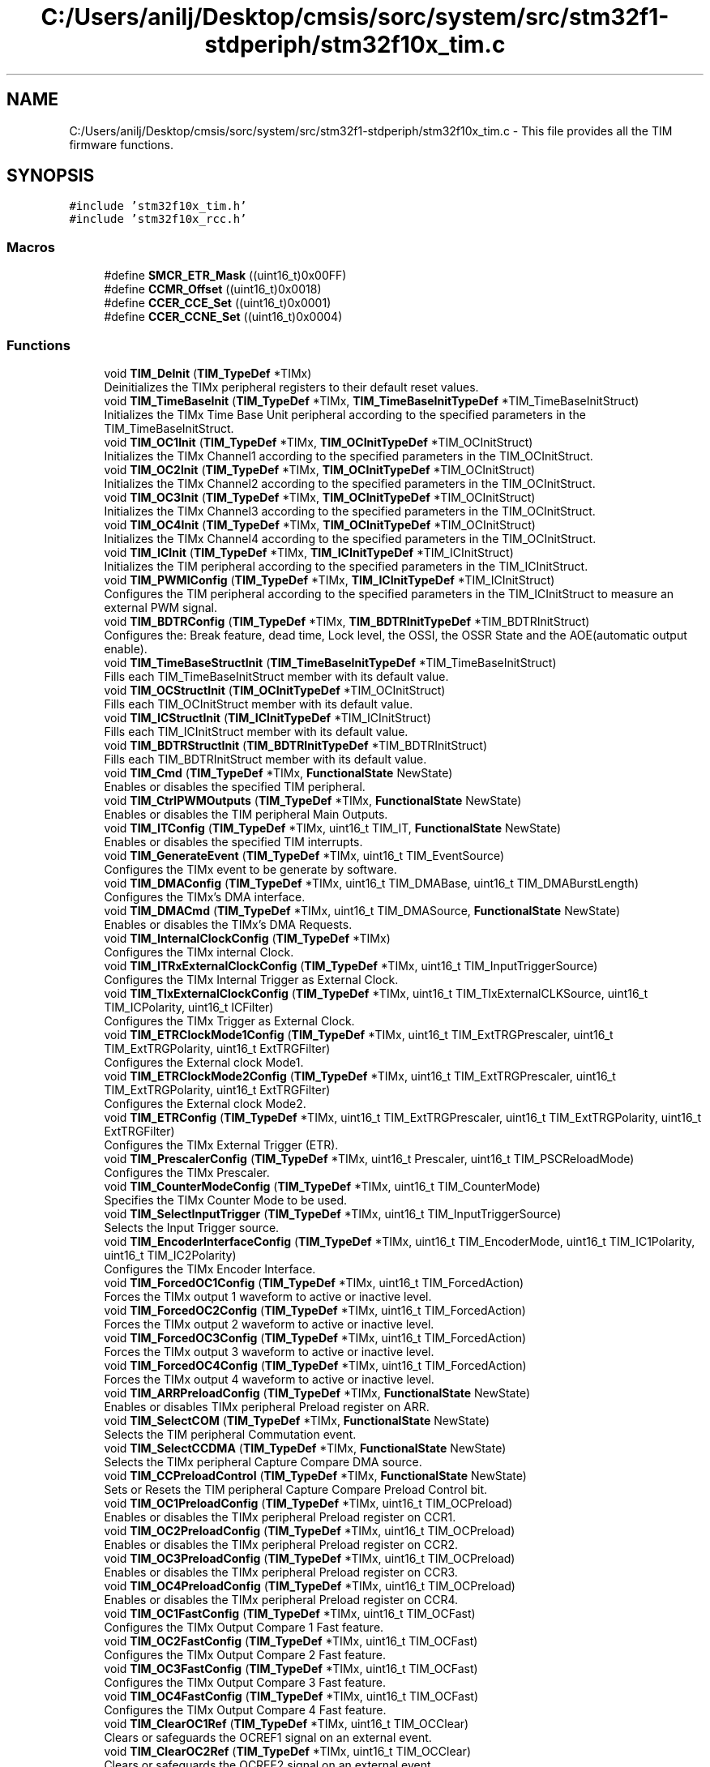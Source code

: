 .TH "C:/Users/anilj/Desktop/cmsis/sorc/system/src/stm32f1-stdperiph/stm32f10x_tim.c" 3 "Sun Apr 16 2017" "STM32_CMSIS" \" -*- nroff -*-
.ad l
.nh
.SH NAME
C:/Users/anilj/Desktop/cmsis/sorc/system/src/stm32f1-stdperiph/stm32f10x_tim.c \- This file provides all the TIM firmware functions\&.  

.SH SYNOPSIS
.br
.PP
\fC#include 'stm32f10x_tim\&.h'\fP
.br
\fC#include 'stm32f10x_rcc\&.h'\fP
.br

.SS "Macros"

.in +1c
.ti -1c
.RI "#define \fBSMCR_ETR_Mask\fP   ((uint16_t)0x00FF)"
.br
.ti -1c
.RI "#define \fBCCMR_Offset\fP   ((uint16_t)0x0018)"
.br
.ti -1c
.RI "#define \fBCCER_CCE_Set\fP   ((uint16_t)0x0001)"
.br
.ti -1c
.RI "#define \fBCCER_CCNE_Set\fP   ((uint16_t)0x0004)"
.br
.in -1c
.SS "Functions"

.in +1c
.ti -1c
.RI "void \fBTIM_DeInit\fP (\fBTIM_TypeDef\fP *TIMx)"
.br
.RI "Deinitializes the TIMx peripheral registers to their default reset values\&. "
.ti -1c
.RI "void \fBTIM_TimeBaseInit\fP (\fBTIM_TypeDef\fP *TIMx, \fBTIM_TimeBaseInitTypeDef\fP *TIM_TimeBaseInitStruct)"
.br
.RI "Initializes the TIMx Time Base Unit peripheral according to the specified parameters in the TIM_TimeBaseInitStruct\&. "
.ti -1c
.RI "void \fBTIM_OC1Init\fP (\fBTIM_TypeDef\fP *TIMx, \fBTIM_OCInitTypeDef\fP *TIM_OCInitStruct)"
.br
.RI "Initializes the TIMx Channel1 according to the specified parameters in the TIM_OCInitStruct\&. "
.ti -1c
.RI "void \fBTIM_OC2Init\fP (\fBTIM_TypeDef\fP *TIMx, \fBTIM_OCInitTypeDef\fP *TIM_OCInitStruct)"
.br
.RI "Initializes the TIMx Channel2 according to the specified parameters in the TIM_OCInitStruct\&. "
.ti -1c
.RI "void \fBTIM_OC3Init\fP (\fBTIM_TypeDef\fP *TIMx, \fBTIM_OCInitTypeDef\fP *TIM_OCInitStruct)"
.br
.RI "Initializes the TIMx Channel3 according to the specified parameters in the TIM_OCInitStruct\&. "
.ti -1c
.RI "void \fBTIM_OC4Init\fP (\fBTIM_TypeDef\fP *TIMx, \fBTIM_OCInitTypeDef\fP *TIM_OCInitStruct)"
.br
.RI "Initializes the TIMx Channel4 according to the specified parameters in the TIM_OCInitStruct\&. "
.ti -1c
.RI "void \fBTIM_ICInit\fP (\fBTIM_TypeDef\fP *TIMx, \fBTIM_ICInitTypeDef\fP *TIM_ICInitStruct)"
.br
.RI "Initializes the TIM peripheral according to the specified parameters in the TIM_ICInitStruct\&. "
.ti -1c
.RI "void \fBTIM_PWMIConfig\fP (\fBTIM_TypeDef\fP *TIMx, \fBTIM_ICInitTypeDef\fP *TIM_ICInitStruct)"
.br
.RI "Configures the TIM peripheral according to the specified parameters in the TIM_ICInitStruct to measure an external PWM signal\&. "
.ti -1c
.RI "void \fBTIM_BDTRConfig\fP (\fBTIM_TypeDef\fP *TIMx, \fBTIM_BDTRInitTypeDef\fP *TIM_BDTRInitStruct)"
.br
.RI "Configures the: Break feature, dead time, Lock level, the OSSI, the OSSR State and the AOE(automatic output enable)\&. "
.ti -1c
.RI "void \fBTIM_TimeBaseStructInit\fP (\fBTIM_TimeBaseInitTypeDef\fP *TIM_TimeBaseInitStruct)"
.br
.RI "Fills each TIM_TimeBaseInitStruct member with its default value\&. "
.ti -1c
.RI "void \fBTIM_OCStructInit\fP (\fBTIM_OCInitTypeDef\fP *TIM_OCInitStruct)"
.br
.RI "Fills each TIM_OCInitStruct member with its default value\&. "
.ti -1c
.RI "void \fBTIM_ICStructInit\fP (\fBTIM_ICInitTypeDef\fP *TIM_ICInitStruct)"
.br
.RI "Fills each TIM_ICInitStruct member with its default value\&. "
.ti -1c
.RI "void \fBTIM_BDTRStructInit\fP (\fBTIM_BDTRInitTypeDef\fP *TIM_BDTRInitStruct)"
.br
.RI "Fills each TIM_BDTRInitStruct member with its default value\&. "
.ti -1c
.RI "void \fBTIM_Cmd\fP (\fBTIM_TypeDef\fP *TIMx, \fBFunctionalState\fP NewState)"
.br
.RI "Enables or disables the specified TIM peripheral\&. "
.ti -1c
.RI "void \fBTIM_CtrlPWMOutputs\fP (\fBTIM_TypeDef\fP *TIMx, \fBFunctionalState\fP NewState)"
.br
.RI "Enables or disables the TIM peripheral Main Outputs\&. "
.ti -1c
.RI "void \fBTIM_ITConfig\fP (\fBTIM_TypeDef\fP *TIMx, uint16_t TIM_IT, \fBFunctionalState\fP NewState)"
.br
.RI "Enables or disables the specified TIM interrupts\&. "
.ti -1c
.RI "void \fBTIM_GenerateEvent\fP (\fBTIM_TypeDef\fP *TIMx, uint16_t TIM_EventSource)"
.br
.RI "Configures the TIMx event to be generate by software\&. "
.ti -1c
.RI "void \fBTIM_DMAConfig\fP (\fBTIM_TypeDef\fP *TIMx, uint16_t TIM_DMABase, uint16_t TIM_DMABurstLength)"
.br
.RI "Configures the TIMx's DMA interface\&. "
.ti -1c
.RI "void \fBTIM_DMACmd\fP (\fBTIM_TypeDef\fP *TIMx, uint16_t TIM_DMASource, \fBFunctionalState\fP NewState)"
.br
.RI "Enables or disables the TIMx's DMA Requests\&. "
.ti -1c
.RI "void \fBTIM_InternalClockConfig\fP (\fBTIM_TypeDef\fP *TIMx)"
.br
.RI "Configures the TIMx internal Clock\&. "
.ti -1c
.RI "void \fBTIM_ITRxExternalClockConfig\fP (\fBTIM_TypeDef\fP *TIMx, uint16_t TIM_InputTriggerSource)"
.br
.RI "Configures the TIMx Internal Trigger as External Clock\&. "
.ti -1c
.RI "void \fBTIM_TIxExternalClockConfig\fP (\fBTIM_TypeDef\fP *TIMx, uint16_t TIM_TIxExternalCLKSource, uint16_t TIM_ICPolarity, uint16_t ICFilter)"
.br
.RI "Configures the TIMx Trigger as External Clock\&. "
.ti -1c
.RI "void \fBTIM_ETRClockMode1Config\fP (\fBTIM_TypeDef\fP *TIMx, uint16_t TIM_ExtTRGPrescaler, uint16_t TIM_ExtTRGPolarity, uint16_t ExtTRGFilter)"
.br
.RI "Configures the External clock Mode1\&. "
.ti -1c
.RI "void \fBTIM_ETRClockMode2Config\fP (\fBTIM_TypeDef\fP *TIMx, uint16_t TIM_ExtTRGPrescaler, uint16_t TIM_ExtTRGPolarity, uint16_t ExtTRGFilter)"
.br
.RI "Configures the External clock Mode2\&. "
.ti -1c
.RI "void \fBTIM_ETRConfig\fP (\fBTIM_TypeDef\fP *TIMx, uint16_t TIM_ExtTRGPrescaler, uint16_t TIM_ExtTRGPolarity, uint16_t ExtTRGFilter)"
.br
.RI "Configures the TIMx External Trigger (ETR)\&. "
.ti -1c
.RI "void \fBTIM_PrescalerConfig\fP (\fBTIM_TypeDef\fP *TIMx, uint16_t Prescaler, uint16_t TIM_PSCReloadMode)"
.br
.RI "Configures the TIMx Prescaler\&. "
.ti -1c
.RI "void \fBTIM_CounterModeConfig\fP (\fBTIM_TypeDef\fP *TIMx, uint16_t TIM_CounterMode)"
.br
.RI "Specifies the TIMx Counter Mode to be used\&. "
.ti -1c
.RI "void \fBTIM_SelectInputTrigger\fP (\fBTIM_TypeDef\fP *TIMx, uint16_t TIM_InputTriggerSource)"
.br
.RI "Selects the Input Trigger source\&. "
.ti -1c
.RI "void \fBTIM_EncoderInterfaceConfig\fP (\fBTIM_TypeDef\fP *TIMx, uint16_t TIM_EncoderMode, uint16_t TIM_IC1Polarity, uint16_t TIM_IC2Polarity)"
.br
.RI "Configures the TIMx Encoder Interface\&. "
.ti -1c
.RI "void \fBTIM_ForcedOC1Config\fP (\fBTIM_TypeDef\fP *TIMx, uint16_t TIM_ForcedAction)"
.br
.RI "Forces the TIMx output 1 waveform to active or inactive level\&. "
.ti -1c
.RI "void \fBTIM_ForcedOC2Config\fP (\fBTIM_TypeDef\fP *TIMx, uint16_t TIM_ForcedAction)"
.br
.RI "Forces the TIMx output 2 waveform to active or inactive level\&. "
.ti -1c
.RI "void \fBTIM_ForcedOC3Config\fP (\fBTIM_TypeDef\fP *TIMx, uint16_t TIM_ForcedAction)"
.br
.RI "Forces the TIMx output 3 waveform to active or inactive level\&. "
.ti -1c
.RI "void \fBTIM_ForcedOC4Config\fP (\fBTIM_TypeDef\fP *TIMx, uint16_t TIM_ForcedAction)"
.br
.RI "Forces the TIMx output 4 waveform to active or inactive level\&. "
.ti -1c
.RI "void \fBTIM_ARRPreloadConfig\fP (\fBTIM_TypeDef\fP *TIMx, \fBFunctionalState\fP NewState)"
.br
.RI "Enables or disables TIMx peripheral Preload register on ARR\&. "
.ti -1c
.RI "void \fBTIM_SelectCOM\fP (\fBTIM_TypeDef\fP *TIMx, \fBFunctionalState\fP NewState)"
.br
.RI "Selects the TIM peripheral Commutation event\&. "
.ti -1c
.RI "void \fBTIM_SelectCCDMA\fP (\fBTIM_TypeDef\fP *TIMx, \fBFunctionalState\fP NewState)"
.br
.RI "Selects the TIMx peripheral Capture Compare DMA source\&. "
.ti -1c
.RI "void \fBTIM_CCPreloadControl\fP (\fBTIM_TypeDef\fP *TIMx, \fBFunctionalState\fP NewState)"
.br
.RI "Sets or Resets the TIM peripheral Capture Compare Preload Control bit\&. "
.ti -1c
.RI "void \fBTIM_OC1PreloadConfig\fP (\fBTIM_TypeDef\fP *TIMx, uint16_t TIM_OCPreload)"
.br
.RI "Enables or disables the TIMx peripheral Preload register on CCR1\&. "
.ti -1c
.RI "void \fBTIM_OC2PreloadConfig\fP (\fBTIM_TypeDef\fP *TIMx, uint16_t TIM_OCPreload)"
.br
.RI "Enables or disables the TIMx peripheral Preload register on CCR2\&. "
.ti -1c
.RI "void \fBTIM_OC3PreloadConfig\fP (\fBTIM_TypeDef\fP *TIMx, uint16_t TIM_OCPreload)"
.br
.RI "Enables or disables the TIMx peripheral Preload register on CCR3\&. "
.ti -1c
.RI "void \fBTIM_OC4PreloadConfig\fP (\fBTIM_TypeDef\fP *TIMx, uint16_t TIM_OCPreload)"
.br
.RI "Enables or disables the TIMx peripheral Preload register on CCR4\&. "
.ti -1c
.RI "void \fBTIM_OC1FastConfig\fP (\fBTIM_TypeDef\fP *TIMx, uint16_t TIM_OCFast)"
.br
.RI "Configures the TIMx Output Compare 1 Fast feature\&. "
.ti -1c
.RI "void \fBTIM_OC2FastConfig\fP (\fBTIM_TypeDef\fP *TIMx, uint16_t TIM_OCFast)"
.br
.RI "Configures the TIMx Output Compare 2 Fast feature\&. "
.ti -1c
.RI "void \fBTIM_OC3FastConfig\fP (\fBTIM_TypeDef\fP *TIMx, uint16_t TIM_OCFast)"
.br
.RI "Configures the TIMx Output Compare 3 Fast feature\&. "
.ti -1c
.RI "void \fBTIM_OC4FastConfig\fP (\fBTIM_TypeDef\fP *TIMx, uint16_t TIM_OCFast)"
.br
.RI "Configures the TIMx Output Compare 4 Fast feature\&. "
.ti -1c
.RI "void \fBTIM_ClearOC1Ref\fP (\fBTIM_TypeDef\fP *TIMx, uint16_t TIM_OCClear)"
.br
.RI "Clears or safeguards the OCREF1 signal on an external event\&. "
.ti -1c
.RI "void \fBTIM_ClearOC2Ref\fP (\fBTIM_TypeDef\fP *TIMx, uint16_t TIM_OCClear)"
.br
.RI "Clears or safeguards the OCREF2 signal on an external event\&. "
.ti -1c
.RI "void \fBTIM_ClearOC3Ref\fP (\fBTIM_TypeDef\fP *TIMx, uint16_t TIM_OCClear)"
.br
.RI "Clears or safeguards the OCREF3 signal on an external event\&. "
.ti -1c
.RI "void \fBTIM_ClearOC4Ref\fP (\fBTIM_TypeDef\fP *TIMx, uint16_t TIM_OCClear)"
.br
.RI "Clears or safeguards the OCREF4 signal on an external event\&. "
.ti -1c
.RI "void \fBTIM_OC1PolarityConfig\fP (\fBTIM_TypeDef\fP *TIMx, uint16_t TIM_OCPolarity)"
.br
.RI "Configures the TIMx channel 1 polarity\&. "
.ti -1c
.RI "void \fBTIM_OC1NPolarityConfig\fP (\fBTIM_TypeDef\fP *TIMx, uint16_t TIM_OCNPolarity)"
.br
.RI "Configures the TIMx Channel 1N polarity\&. "
.ti -1c
.RI "void \fBTIM_OC2PolarityConfig\fP (\fBTIM_TypeDef\fP *TIMx, uint16_t TIM_OCPolarity)"
.br
.RI "Configures the TIMx channel 2 polarity\&. "
.ti -1c
.RI "void \fBTIM_OC2NPolarityConfig\fP (\fBTIM_TypeDef\fP *TIMx, uint16_t TIM_OCNPolarity)"
.br
.RI "Configures the TIMx Channel 2N polarity\&. "
.ti -1c
.RI "void \fBTIM_OC3PolarityConfig\fP (\fBTIM_TypeDef\fP *TIMx, uint16_t TIM_OCPolarity)"
.br
.RI "Configures the TIMx channel 3 polarity\&. "
.ti -1c
.RI "void \fBTIM_OC3NPolarityConfig\fP (\fBTIM_TypeDef\fP *TIMx, uint16_t TIM_OCNPolarity)"
.br
.RI "Configures the TIMx Channel 3N polarity\&. "
.ti -1c
.RI "void \fBTIM_OC4PolarityConfig\fP (\fBTIM_TypeDef\fP *TIMx, uint16_t TIM_OCPolarity)"
.br
.RI "Configures the TIMx channel 4 polarity\&. "
.ti -1c
.RI "void \fBTIM_CCxCmd\fP (\fBTIM_TypeDef\fP *TIMx, uint16_t TIM_Channel, uint16_t TIM_CCx)"
.br
.RI "Enables or disables the TIM Capture Compare Channel x\&. "
.ti -1c
.RI "void \fBTIM_CCxNCmd\fP (\fBTIM_TypeDef\fP *TIMx, uint16_t TIM_Channel, uint16_t TIM_CCxN)"
.br
.RI "Enables or disables the TIM Capture Compare Channel xN\&. "
.ti -1c
.RI "void \fBTIM_SelectOCxM\fP (\fBTIM_TypeDef\fP *TIMx, uint16_t TIM_Channel, uint16_t TIM_OCMode)"
.br
.RI "Selects the TIM Output Compare Mode\&. "
.ti -1c
.RI "void \fBTIM_UpdateDisableConfig\fP (\fBTIM_TypeDef\fP *TIMx, \fBFunctionalState\fP NewState)"
.br
.RI "Enables or Disables the TIMx Update event\&. "
.ti -1c
.RI "void \fBTIM_UpdateRequestConfig\fP (\fBTIM_TypeDef\fP *TIMx, uint16_t TIM_UpdateSource)"
.br
.RI "Configures the TIMx Update Request Interrupt source\&. "
.ti -1c
.RI "void \fBTIM_SelectHallSensor\fP (\fBTIM_TypeDef\fP *TIMx, \fBFunctionalState\fP NewState)"
.br
.RI "Enables or disables the TIMx's Hall sensor interface\&. "
.ti -1c
.RI "void \fBTIM_SelectOnePulseMode\fP (\fBTIM_TypeDef\fP *TIMx, uint16_t TIM_OPMode)"
.br
.RI "Selects the TIMx's One Pulse Mode\&. "
.ti -1c
.RI "void \fBTIM_SelectOutputTrigger\fP (\fBTIM_TypeDef\fP *TIMx, uint16_t TIM_TRGOSource)"
.br
.RI "Selects the TIMx Trigger Output Mode\&. "
.ti -1c
.RI "void \fBTIM_SelectSlaveMode\fP (\fBTIM_TypeDef\fP *TIMx, uint16_t TIM_SlaveMode)"
.br
.RI "Selects the TIMx Slave Mode\&. "
.ti -1c
.RI "void \fBTIM_SelectMasterSlaveMode\fP (\fBTIM_TypeDef\fP *TIMx, uint16_t TIM_MasterSlaveMode)"
.br
.RI "Sets or Resets the TIMx Master/Slave Mode\&. "
.ti -1c
.RI "void \fBTIM_SetCounter\fP (\fBTIM_TypeDef\fP *TIMx, uint16_t Counter)"
.br
.RI "Sets the TIMx Counter Register value\&. "
.ti -1c
.RI "void \fBTIM_SetAutoreload\fP (\fBTIM_TypeDef\fP *TIMx, uint16_t Autoreload)"
.br
.RI "Sets the TIMx Autoreload Register value\&. "
.ti -1c
.RI "void \fBTIM_SetCompare1\fP (\fBTIM_TypeDef\fP *TIMx, uint16_t Compare1)"
.br
.RI "Sets the TIMx Capture Compare1 Register value\&. "
.ti -1c
.RI "void \fBTIM_SetCompare2\fP (\fBTIM_TypeDef\fP *TIMx, uint16_t Compare2)"
.br
.RI "Sets the TIMx Capture Compare2 Register value\&. "
.ti -1c
.RI "void \fBTIM_SetCompare3\fP (\fBTIM_TypeDef\fP *TIMx, uint16_t Compare3)"
.br
.RI "Sets the TIMx Capture Compare3 Register value\&. "
.ti -1c
.RI "void \fBTIM_SetCompare4\fP (\fBTIM_TypeDef\fP *TIMx, uint16_t Compare4)"
.br
.RI "Sets the TIMx Capture Compare4 Register value\&. "
.ti -1c
.RI "void \fBTIM_SetIC1Prescaler\fP (\fBTIM_TypeDef\fP *TIMx, uint16_t TIM_ICPSC)"
.br
.RI "Sets the TIMx Input Capture 1 prescaler\&. "
.ti -1c
.RI "void \fBTIM_SetIC2Prescaler\fP (\fBTIM_TypeDef\fP *TIMx, uint16_t TIM_ICPSC)"
.br
.RI "Sets the TIMx Input Capture 2 prescaler\&. "
.ti -1c
.RI "void \fBTIM_SetIC3Prescaler\fP (\fBTIM_TypeDef\fP *TIMx, uint16_t TIM_ICPSC)"
.br
.RI "Sets the TIMx Input Capture 3 prescaler\&. "
.ti -1c
.RI "void \fBTIM_SetIC4Prescaler\fP (\fBTIM_TypeDef\fP *TIMx, uint16_t TIM_ICPSC)"
.br
.RI "Sets the TIMx Input Capture 4 prescaler\&. "
.ti -1c
.RI "void \fBTIM_SetClockDivision\fP (\fBTIM_TypeDef\fP *TIMx, uint16_t TIM_CKD)"
.br
.RI "Sets the TIMx Clock Division value\&. "
.ti -1c
.RI "uint16_t \fBTIM_GetCapture1\fP (\fBTIM_TypeDef\fP *TIMx)"
.br
.RI "Gets the TIMx Input Capture 1 value\&. "
.ti -1c
.RI "uint16_t \fBTIM_GetCapture2\fP (\fBTIM_TypeDef\fP *TIMx)"
.br
.RI "Gets the TIMx Input Capture 2 value\&. "
.ti -1c
.RI "uint16_t \fBTIM_GetCapture3\fP (\fBTIM_TypeDef\fP *TIMx)"
.br
.RI "Gets the TIMx Input Capture 3 value\&. "
.ti -1c
.RI "uint16_t \fBTIM_GetCapture4\fP (\fBTIM_TypeDef\fP *TIMx)"
.br
.RI "Gets the TIMx Input Capture 4 value\&. "
.ti -1c
.RI "uint16_t \fBTIM_GetCounter\fP (\fBTIM_TypeDef\fP *TIMx)"
.br
.RI "Gets the TIMx Counter value\&. "
.ti -1c
.RI "uint16_t \fBTIM_GetPrescaler\fP (\fBTIM_TypeDef\fP *TIMx)"
.br
.RI "Gets the TIMx Prescaler value\&. "
.ti -1c
.RI "\fBFlagStatus\fP \fBTIM_GetFlagStatus\fP (\fBTIM_TypeDef\fP *TIMx, uint16_t TIM_FLAG)"
.br
.RI "Checks whether the specified TIM flag is set or not\&. "
.ti -1c
.RI "void \fBTIM_ClearFlag\fP (\fBTIM_TypeDef\fP *TIMx, uint16_t TIM_FLAG)"
.br
.RI "Clears the TIMx's pending flags\&. "
.ti -1c
.RI "\fBITStatus\fP \fBTIM_GetITStatus\fP (\fBTIM_TypeDef\fP *TIMx, uint16_t TIM_IT)"
.br
.RI "Checks whether the TIM interrupt has occurred or not\&. "
.ti -1c
.RI "void \fBTIM_ClearITPendingBit\fP (\fBTIM_TypeDef\fP *TIMx, uint16_t TIM_IT)"
.br
.RI "Clears the TIMx's interrupt pending bits\&. "
.in -1c
.SH "Detailed Description"
.PP 
This file provides all the TIM firmware functions\&. 


.PP
\fBAuthor:\fP
.RS 4
MCD Application Team 
.RE
.PP
\fBVersion:\fP
.RS 4
V3\&.5\&.0 
.RE
.PP
\fBDate:\fP
.RS 4
11-March-2011 
.RE
.PP
\fBAttention:\fP
.RS 4
.RE
.PP
THE PRESENT FIRMWARE WHICH IS FOR GUIDANCE ONLY AIMS AT PROVIDING CUSTOMERS WITH CODING INFORMATION REGARDING THEIR PRODUCTS IN ORDER FOR THEM TO SAVE TIME\&. AS A RESULT, STMICROELECTRONICS SHALL NOT BE HELD LIABLE FOR ANY DIRECT, INDIRECT OR CONSEQUENTIAL DAMAGES WITH RESPECT TO ANY CLAIMS ARISING FROM THE CONTENT OF SUCH FIRMWARE AND/OR THE USE MADE BY CUSTOMERS OF THE CODING INFORMATION CONTAINED HEREIN IN CONNECTION WITH THEIR PRODUCTS\&.
.PP
.SS "(C) COPYRIGHT 2011 STMicroelectronics"

.PP
Definition in file \fBstm32f10x_tim\&.c\fP\&.
.SH "Author"
.PP 
Generated automatically by Doxygen for STM32_CMSIS from the source code\&.
